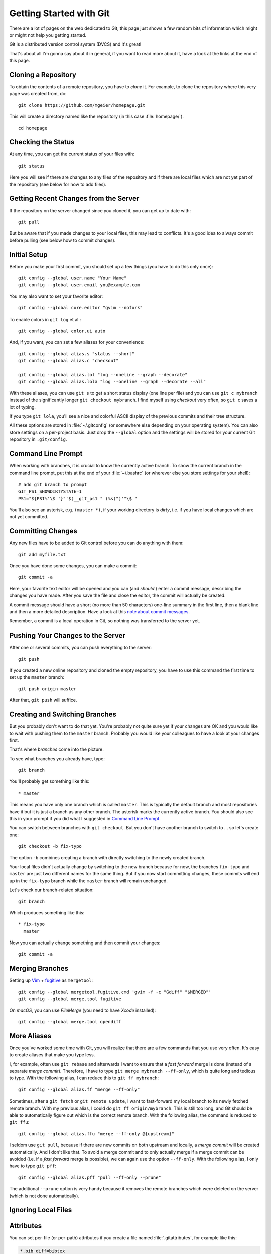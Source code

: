 .. highlight:: sh

Getting Started with Git
========================

There are a lot of pages on the web dedicated to Git, this page just shows a few
random bits of information which might or might not help you getting started.

Git is a distributed version control system (DVCS) and it's great!

That's about all I'm gonna say about it in general, if you want to read more
about it, have a look at the links at the end of this page.

Cloning a Repository
--------------------

To obtain the contents of a remote repository, you have to *clone* it.
For example, to clone the repository where this very page was created from, do::

    git clone https://github.com/mgeier/homepage.git

This will create a directory named like the repository (in this case
:file:`homepage/`). ::

    cd homepage

Checking the Status
-------------------

At any time, you can get the current status of your files with::

    git status

Here you will see if there are changes to any files of the repository and if
there are local files which are not yet part of the repository (see below for
how to add files).

Getting Recent Changes from the Server
--------------------------------------

If the repository on the server changed since you cloned it, you can get up to
date with::

    git pull

But be aware that if you made changes to your local files, this may lead to
conflicts. It's a good idea to always commit before pulling (see below how to
commit changes).

Initial Setup
-------------

Before you make your first commit, you should set up a few things (you have to
do this only once)::

    git config --global user.name "Your Name"
    git config --global user.email you@example.com

You may also want to set your favorite editor::

    git config --global core.editor "gvim --nofork"

To enable colors in ``git log`` et al.::

    git config --global color.ui auto

And, if you want, you can set a few aliases for your convenience::

    git config --global alias.s "status --short"
    git config --global alias.c "checkout"

    git config --global alias.lol "log --oneline --graph --decorate"
    git config --global alias.lola "log --oneline --graph --decorate --all"

With these aliases, you can use ``git s`` to get a short status display (one
line per file) and you can use ``git c mybranch`` instead of the significantly
longer ``git checkout mybranch``.
I find myself using *checkout* very often, so ``git c`` saves a lot of typing.

If you type ``git lola``, you'll see a nice and colorful ASCII display of the
previous commits and their tree structure.

All these options are stored in :file:`~/.gitconfig` (or somewhere else
depending on your operating system).
You can also store settings on a per-project basis. Just drop the ``--global``
option and the settings will be stored for your current Git repository in
``.git/config``.

Command Line Prompt
-------------------

When working with branches, it is crucial to know the currently active branch.
To show the current branch in the command line prompt, put this at the end of
your :file:`~/.bashrc` (or wherever else you store settings for your shell)::

    # add git branch to prompt
    GIT_PS1_SHOWDIRTYSTATE=1
    PS1="${PS1%'\$ '}"'$(__git_ps1 " (%s)")'"\$ "

You'll also see an asterisk, e.g. ``(master *)``, if your working directory is
*dirty*, i.e. if you have local changes which are not yet committed.

Committing Changes
------------------

Any new files have to be added to Git control before you can do anything with
them::

    git add myfile.txt

Once you have done some changes, you can make a commit::

    git commit -a

Here, your favorite text editor will be opened and you can (and *should*!) enter
a commit message, describing the changes you have made. After you save the
file and close the editor, the commit will actually be created.

A commit message should have a short (no more than 50 characters) one-line
summary in the first line, then a blank line and then a more detailed
description. Have a look at this `note about commit messages
<http://tbaggery.com/2008/04/19/a-note-about-git-commit-messages.html>`_.

Remember, a commit is a local operation in Git, so nothing was transferred to
the server yet.

.. todo:: add before commit, staging area, local commits

Pushing Your Changes to the Server
----------------------------------

After one or several commits, you can push everything to the server::

    git push

If you created a new online repository and cloned the empty repository, you
have to use this command the first time to set up the ``master`` branch::

    git push origin master

After that, ``git push`` will suffice.

Creating and Switching Branches
-------------------------------

But you probably don't want to do that yet. You're probably not quite sure yet
if your changes are OK and you would like to wait with pushing them to the
``master`` branch. Probably you would like your colleagues to have a look at
your changes first.

That's where *branches* come into the picture.

To see what branches you already have, type::

    git branch

You'll probably get something like this::

    * master

This means you have only one branch which is called ``master``. This is
typically the default branch and most repositories have it but it is just a
branch as any other branch.
The asterisk marks the currently active branch.
You should also see this in your prompt if you did what I suggested in `Command
Line Prompt`_.

You can switch between branches with ``git checkout``. But you don't have
another branch to switch to ... so let's create one::

    git checkout -b fix-typo

The option ``-b`` combines creating a branch with directly switching to the
newly created branch.

Your local files didn't actually change by switching to the new branch because
for now, the branches ``fix-typo`` and ``master`` are just two different names
for the same thing.
But if you now start committing changes, these commits will end up in the
``fix-typo`` branch while the ``master`` branch will remain unchanged.

Let's check our branch-related situation::

    git branch

Which produces something like this::

    * fix-typo
      master

Now you can actually change something and then commit your changes::

    git commit -a

.. todo:: more about branches?

Merging Branches
----------------

.. todo:: more information about merging and potential merge conflicts

.. todo:: ``git mergetool`` is really useful!

Setting up Vim_ + fugitive_ as ``mergetool``::

    git config --global mergetool.fugitive.cmd 'gvim -f -c "Gdiff" "$MERGED"'
    git config --global merge.tool fugitive

On *macOS*, you can use *FileMerge* (you need to have *Xcode* installed)::

    git config --global merge.tool opendiff

.. _Vim: http://www.vim.org/
.. _fugitive: https://github.com/tpope/vim-fugitive/

.. todo:: more advertisement for Vim and fugitive!

More Aliases
------------

Once you've worked some time with Git, you will realize that there are a few
commands that you use very often.  It's easy to create aliases that make you
type less.

I, for example, often use ``git rebase`` and afterwards I want to ensure that a
*fast forward* merge is done (instead of a separate *merge commit*).
Therefore, I have to type ``git merge mybranch --ff-only``, which is quite long
and tedious to type.  With the following alias, I can reduce this to
``git ff mybranch``::

    git config --global alias.ff "merge --ff-only"

Sometimes, after a ``git fetch`` or ``git remote update``, I want to
fast-forward my local branch to its newly fetched remote branch.
With my previous alias, I could do ``git ff origin/mybranch``.  This is still
too long, and Git should be able to automatically figure out which is the
correct remote branch.  With the following alias, the command is reduced to
``git ffu``::

    git config --global alias.ffu "merge --ff-only @{upstream}"

I seldom use ``git pull``, because if there are new commits on both upstream and
locally, a *merge commit* will be created automatically. And I don't like that.
To avoid a merge commit and to only actually merge if a merge commit can be
avoided (i.e. if a *fast forward* merge is possible), we can again use the
option ``--ff-only``.  With the following alias, I only have to type
``git pff``::

    git config --global alias.pff "pull --ff-only --prune"

The additional ``--prune`` option is very handy because it removes the remote
branches which were deleted on the server (which is not done automatically).

Ignoring Local Files
--------------------

.. todo:: :file:`.gitignore`, global ignore file with ``core.excludesfile``,
   reference to https://github.com/github/gitignore

Attributes
----------

You can set per-file (or per-path) attributes if you create a file named
:file:`.gitattributes`, for example like this:

.. code-block:: none

    *.bib diff=bibtex
    *.cpp diff=cpp
    *.h diff=cpp
    *.htm diff=html
    *.html diff=html
    *.java diff=java
    *.php diff=php
    *.py diff=python
    *.rb diff=ruby
    *.tex diff=tex
    *.pbxproj binary

GUIs for Git
------------

There are many GUIs for Git to choose from; I personally like *gitg* (available
as Debian package with the same name) most but there are many more available
(see http://git-scm.com/downloads/guis).

Getting Help
------------

To get help just use::

    git help

You'll get something like this:

.. code-block:: none

    The most commonly used git commands are:
       add        Add file contents to the index
       bisect     Find by binary search the change that introduced a bug
       branch     List, create, or delete branches
       checkout   Checkout a branch or paths to the working tree
       clone      Clone a repository into a new directory
       commit     Record changes to the repository
       diff       Show changes between commits, commit and working tree, etc
       fetch      Download objects and refs from another repository
       grep       Print lines matching a pattern
       init       Create an empty Git repository or reinitialize an existing one
       log        Show commit logs
       merge      Join two or more development histories together
       mv         Move or rename a file, a directory, or a symlink
       pull       Fetch from and integrate with another repository or a local branch
       push       Update remote refs along with associated objects
       rebase     Forward-port local commits to the updated upstream head
       reset      Reset current HEAD to the specified state
       rm         Remove files from the working tree and from the index
       show       Show various types of objects
       status     Show the working tree status
       tag        Create, list, delete or verify a tag object signed with GPG
    
    See 'git help <command>' or 'git help <concept>' to read about a specific
    subcommand or concept.

Git and Subversion (SVN)
------------------------

See http://git-scm.com/book/en/Git-and-Other-Systems-Git-and-Subversion

Public Git Hosting Sites
------------------------

There are several free Git hosting services available, for an overview visit
https://git.wiki.kernel.org/index.php/GitHosting

More Documentation/Links
------------------------

* The Pro Git Book (CC license): http://book.git-scm.com/
* Understanding Git Conceptually: http://www.eecs.harvard.edu/~cduan/technical/git/
* Git Quick Reference: http://jonas.nitro.dk/git/quick-reference.html
* Git Immersion: http://gitimmersion.com/
* ...

There are many different strategies and methodologies how to use Git, just have a look with your favorite search engine or try this:

* http://nvie.com/posts/a-successful-git-branching-model/
* http://betterexplained.com/articles/aha-moments-when-learning-git/
* http://sethrobertson.github.io/GitBestPractices/
* ...

There are also some nice videos:

* beginner
    * http://www.youtube.com/watch?v=4XpnKHJAok8
    * http://www.youtube.com/watch?v=ZDR433b0HJY
    * http://www.youtube.com/watch?v=GYnOwPl8yCE

* intermediate
    * http://www.youtube.com/watch?v=Z2ZL14WWEJI

TODO
----

I probably should write about these, too:

* pushing and pulling branches
* adding remotes
* merging
* rebasing
* interactive rebasing
* cherry-picking
* ``git stash``

.. vim:textwidth=80:spell:spelllang=en
